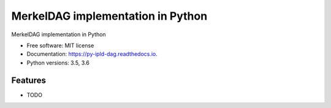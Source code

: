 ==================================
MerkelDAG implementation in Python
==================================


.. image:: https://img.shields.io/pypi/v/py-ipld-dag.svg
        :target: https://pypi.python.org/pypi/py-ipld-dag

.. image:: https://img.shields.io/travis/ipld/py-ipld-dag.svg
        :target: https://travis-ci.org/ipld/py-ipld-dag

.. image:: https://readthedocs.org/projects/dag/badge/?version=latest
        :target: https://dag.readthedocs.io/en/latest/?badge=latest
        :alt: Documentation Status


MerkelDAG implementation in Python


* Free software: MIT license
* Documentation: https://py-ipld-dag.readthedocs.io.
* Python versions: 3.5, 3.6

Features
--------

* TODO
